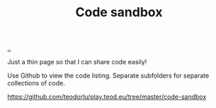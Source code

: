 :PROPERTIES:
:ID: 51ce7962-1987-4b7a-888d-3226c2d4d05b
:END:
#+TITLE: Code sandbox

[[file:..][..]]

Just a thin page so that I can share code easily!

Use Github to view the code listing.
Separate subfolders for separate collections of code.

https://github.com/teodorlu/play.teod.eu/tree/master/code-sandbox
